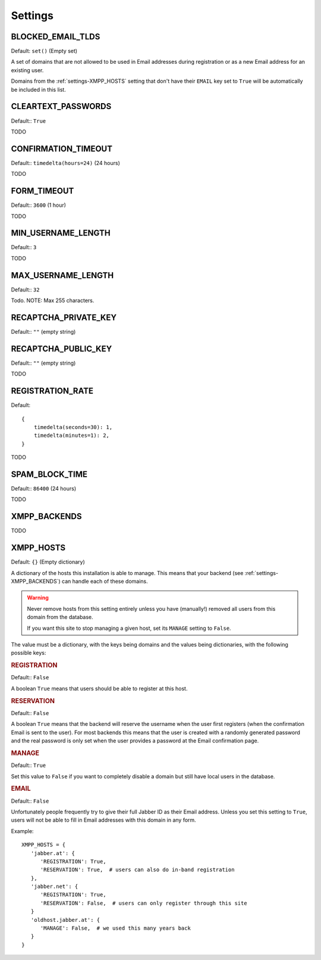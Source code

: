 Settings
--------

.. _settings-BLOCKED_EMAIL_TLDS:

BLOCKED_EMAIL_TLDS
__________________

Default: ``set()`` (Empty set)

A set of domains that are not allowed to be used in Email addresses during
registration or as a new Email address for an existing user.

Domains from the :ref:`settings-XMPP_HOSTS` setting that don't have their
``EMAIL`` key set to ``True`` will be automatically be included in this list.

.. _settings-CLEARTEXT_PASSWORDS:

CLEARTEXT_PASSWORDS
___________________

Default:: ``True``

TODO

.. _settings-CONFIRMATION_TIMEOUT:

CONFIRMATION_TIMEOUT
____________________

Default:: ``timedelta(hours=24)`` (24 hours)

TODO

.. _settings-FORM_TIMEOUT:

FORM_TIMEOUT
____________

Default:: ``3600`` (1 hour)

TODO

.. _settings-MIN_USERNAME_LENGTH:

MIN_USERNAME_LENGTH
___________________

Default:: ``3``

TODO

.. _settings-MAX_USERNAME_LENGTH:

MAX_USERNAME_LENGTH
___________________

Default:: ``32``

Todo. NOTE: Max 255 characters.

.. _settings-RECAPTCHA_PRIVATE_KEY:

RECAPTCHA_PRIVATE_KEY
_____________________

Default:: ``""`` (empty string)

.. _settings-RECAPTCHA_PUBLIC_KEY:

RECAPTCHA_PUBLIC_KEY
____________________

Default:: ``""`` (empty string)

TODO

.. _settings-REGISTRATION_RATE:

REGISTRATION_RATE
_________________

Default::

   {
       timedelta(seconds=30): 1,
       timedelta(minutes=1): 2,
   }

TODO

.. _settings-SPAM_BLOCK_TIME:

SPAM_BLOCK_TIME
_______________

Default:: ``86400`` (24 hours)

TODO

.. _settings-XMPP_BACKENDS:

XMPP_BACKENDS
_____________

TODO

.. _settings-XMPP_HOSTS:

XMPP_HOSTS
__________

Default: ``{}`` (Empty dictionary)

A dictionary of the hosts this installation is able to manage. This means that
your backend (see :ref:`settings-XMPP_BACKENDS`) can handle each of these
domains.

.. WARNING:: Never remove hosts from this setting entirely unless you have
   (manually!) removed all users from this domain from the database.

   If you want this site to stop managing a given host, set its ``MANAGE``
   setting to ``False``.

The value must be a dictionary, with the keys being domains and the values being
dictionaries, with the following possible keys:

.. rubric:: REGISTRATION

Default:: ``False``

A boolean ``True`` means that users should be able to register at this host.

.. rubric:: RESERVATION

Default:: ``False``

A boolean ``True`` means that the backend will reserve the username when the
user first registers (when the confirmation Email is sent to the user). For most
backends this means that the user is created with a randomly generated password
and the real password is only set when the user provides a password at the Email
confirmation page.

.. rubric:: MANAGE

Default:: ``True``

Set this value to ``False`` if you want to completely disable a domain but still
have local users in the database.

.. rubric:: EMAIL

Default:: ``False``

Unfortunately people frequently try to give their full Jabber ID as their Email
address. Unless you set this setting to ``True``, users will not be able to fill
in Email addresses with this domain in any form.

Example::

   XMPP_HOSTS = {
      'jabber.at': {
         'REGISTRATION': True,
         'RESERVATION': True,  # users can also do in-band registration
      },
      'jabber.net': {
         'REGISTRATION': True,
         'RESERVATION': False,  # users can only register through this site
      }
      'oldhost.jabber.at': {
         'MANAGE': False,  # we used this many years back
      }
   }
